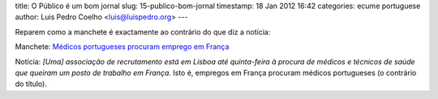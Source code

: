 title: O Público é um bom jornal
slug: 15-publico-bom-jornal
timestamp: 18 Jan 2012 16:42
categories: ecume portuguese
author: Luis Pedro Coelho <luis@luispedro.org>
---

Reparem como a manchete é exactamente ao contrário do que diz a notícia:

Manchete: `Médicos portugueses procuram emprego em França <http://publico.pt/Sociedade/medicos-portugueses-procuram-emprego-em-franca_1529489>`__

Notícia: *[Uma] associação de recrutamento está em Lisboa até quinta-feira à
procura de médicos e técnicos de saúde que queiram um posto de trabalho em
França.* Isto é, empregos em França procuram médicos portugueses (o contrário
do título).

